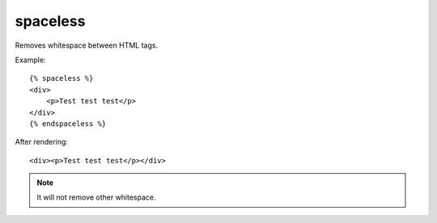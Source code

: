 
.. index:: tag; spaceless
.. _tag-spaceless:

spaceless
=========

Removes whitespace between HTML tags.

Example::

   {% spaceless %}
   <div>
       <p>Test test test</p>
   </div>
   {% endspaceless %}

After rendering::

   <div><p>Test test test</p></div>


.. note:: It will not remove other whitespace.

.. versionadded:: 0.8
